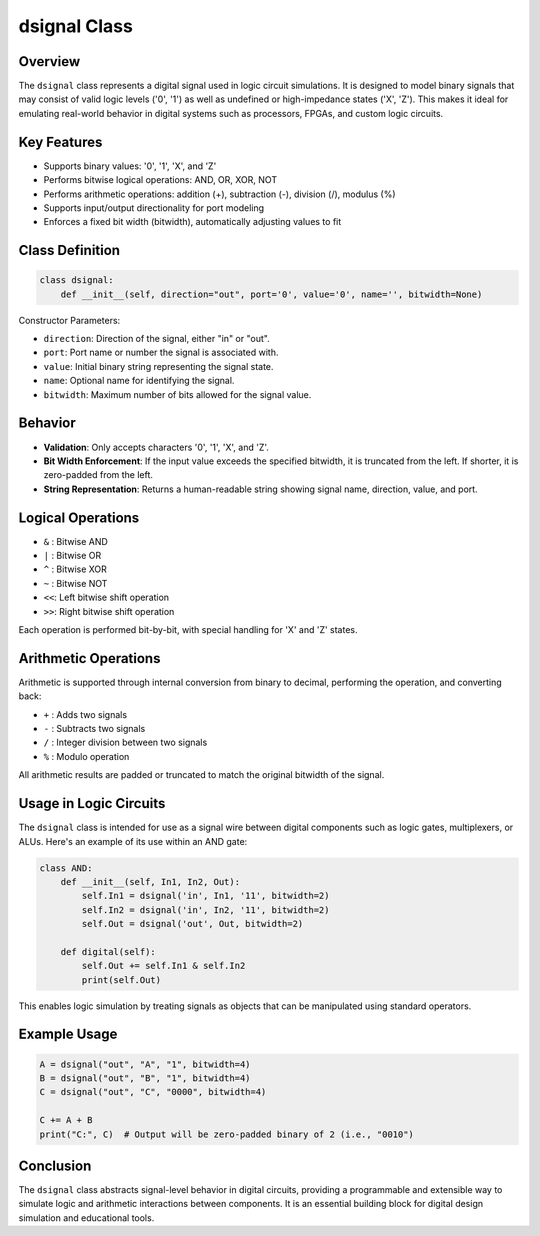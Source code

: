 
dsignal Class
=============

Overview
--------

The ``dsignal`` class represents a digital signal used in logic circuit simulations. It is designed to model binary signals that may consist of valid logic levels ('0', '1') as well as undefined or high-impedance states ('X', 'Z'). This makes it ideal for emulating real-world behavior in digital systems such as processors, FPGAs, and custom logic circuits.

Key Features
------------

- Supports binary values: '0', '1', 'X', and 'Z'
- Performs bitwise logical operations: AND, OR, XOR, NOT
- Performs arithmetic operations: addition (+), subtraction (-), division (/), modulus (%)
- Supports input/output directionality for port modeling
- Enforces a fixed bit width (bitwidth), automatically adjusting values to fit

Class Definition
----------------

.. code-block:: python

   class dsignal:
       def __init__(self, direction="out", port='0', value='0', name='', bitwidth=None)

Constructor Parameters:

- ``direction``: Direction of the signal, either "in" or "out".
- ``port``: Port name or number the signal is associated with.
- ``value``: Initial binary string representing the signal state.
- ``name``: Optional name for identifying the signal.
- ``bitwidth``: Maximum number of bits allowed for the signal value.

Behavior
--------

- **Validation**: Only accepts characters '0', '1', 'X', and 'Z'.
- **Bit Width Enforcement**: If the input value exceeds the specified bitwidth, it is truncated from the left. If shorter, it is zero-padded from the left.
- **String Representation**: Returns a human-readable string showing signal name, direction, value, and port.

Logical Operations
------------------

- ``&`` : Bitwise AND
- ``|`` : Bitwise OR
- ``^`` : Bitwise XOR
- ``~`` : Bitwise NOT
- ``<<``: Left bitwise shift operation
- ``>>``: Right bitwise shift operation

Each operation is performed bit-by-bit, with special handling for 'X' and 'Z' states.

Arithmetic Operations
---------------------

Arithmetic is supported through internal conversion from binary to decimal, performing the operation, and converting back:

- ``+`` : Adds two signals
- ``-`` : Subtracts two signals
- ``/`` : Integer division between two signals
- ``%`` : Modulo operation

All arithmetic results are padded or truncated to match the original bitwidth of the signal.

Usage in Logic Circuits
-----------------------

The ``dsignal`` class is intended for use as a signal wire between digital components such as logic gates, multiplexers, or ALUs. Here's an example of its use within an AND gate:

.. code-block:: python

   class AND:
       def __init__(self, In1, In2, Out):
           self.In1 = dsignal('in', In1, '11', bitwidth=2)
           self.In2 = dsignal('in', In2, '11', bitwidth=2)
           self.Out = dsignal('out', Out, bitwidth=2)

       def digital(self):
           self.Out += self.In1 & self.In2
           print(self.Out)

This enables logic simulation by treating signals as objects that can be manipulated using standard operators.

Example Usage
-------------

.. code-block:: python

   A = dsignal("out", "A", "1", bitwidth=4)
   B = dsignal("out", "B", "1", bitwidth=4)
   C = dsignal("out", "C", "0000", bitwidth=4)

   C += A + B
   print("C:", C)  # Output will be zero-padded binary of 2 (i.e., "0010")

Conclusion
----------

The ``dsignal`` class abstracts signal-level behavior in digital circuits, providing a programmable and extensible way to simulate logic and arithmetic interactions between components. It is an essential building block for digital design simulation and educational tools.
